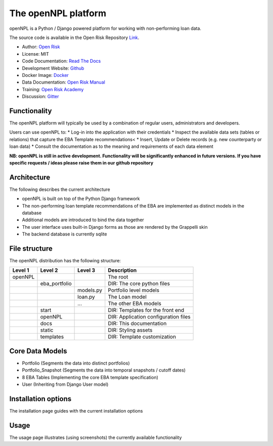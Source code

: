 The openNPL platform
=====================

openNPL is a Python / Django powered platform for working with non-performing loan data.

The source code is available in the Open Risk Repository `Link <https://github.com/open-risk/openNPL.git>`_.

* Author: `Open Risk <http://www.openriskmanagement.com>`_
* License: MIT
* Code Documentation: `Read The Docs <https://opennpl.readthedocs.io/en/latest/>`_
* Development Website: `Github <https://github.com/open-risk/openNPL>`_
* Docker Image: `Docker <https://hub.docker.com/repository/docker/openrisk/opencpm_npl_backend>`_
* Data Documentation: `Open Risk Manual <https://www.openriskmanual.org/wiki/EBA_NPL_Template>`_
* Training: `Open Risk Academy <https://www.openriskacademy.com/login/index.php>`_
* Discussion: `Gitter <https://gitter.im/open-risk/Lobby>`_

Functionality
-------------
The openNPL platform will typically be used by a combination of regular users, administrators and developers.

Users can use openNPL to:
* Log-in into the application with their credentials
* Inspect the available data sets (tables or relations) that capture the EBA Template recommendations<
* Insert, Update or Delete records (e.g. new counterparty or loan data)
* Consult the documentation as to the meaning and requirements of each data element


**NB: openNPL is still in active development. Functionality will be significantly enhanced in future versions. If you have specific requests / ideas please raise them in our github repository**

Architecture
------------
The following describes the current architecture

* openNPL is built on top of the Python Django framework
* The non-performing loan template recommendations of the EBA are implemented as distinct models in the database
* Additional models are introduced to bind the data together
* The user interface uses built-in Django forms as those are rendered by the Grappelli skin
* The backend database is currently sqlite

File structure
-----------------
The openNPL distribution has the following structure:

+---------+---------------+------------+---------------------------------------+
| Level 1 | Level 2       | Level 3    |  Description                          |
+=========+===============+============+=======================================+
| openNPL |               |            | The root                              |
+---------+---------------+------------+---------------------------------------+
|         | eba_portfolio |            | DIR: The core python files            |
+---------+---------------+------------+---------------------------------------+
|         |               | models.py  | Portfolio level models                |
+---------+---------------+------------+---------------------------------------+
|         |               | loan.py    | The Loan model                        |
+---------+---------------+------------+---------------------------------------+
|         |               | ...        | The other EBA models                  |
+---------+---------------+------------+---------------------------------------+
|         | start         |            | DIR: Templates for the front end      |
+---------+---------------+------------+---------------------------------------+
|         | openNPL       |            | DIR: Application configuration files  |
+---------+---------------+------------+---------------------------------------+
|         | docs          |            | DIR: This documentation               |
+---------+---------------+------------+---------------------------------------+
|         | static        |            | DIR: Styling assets                   |
+---------+---------------+------------+---------------------------------------+
|         | templates     |            | DIR: Template customization           |
+---------+---------------+------------+---------------------------------------+


Core Data Models
----------------

- Portfolio (Segments the data into distinct portfolios)
- Portfolio_Snapshot (Segments the data into temporal snapshots / cutoff dates)
- 8 EBA Tables (Implementing the core EBA template specification)
- User (Inheriting from Django User model)

Installation options
--------------------
The installation page guides with the current installation options

Usage
-----
The usage page illustrates (using screenshots) the currently available functionality